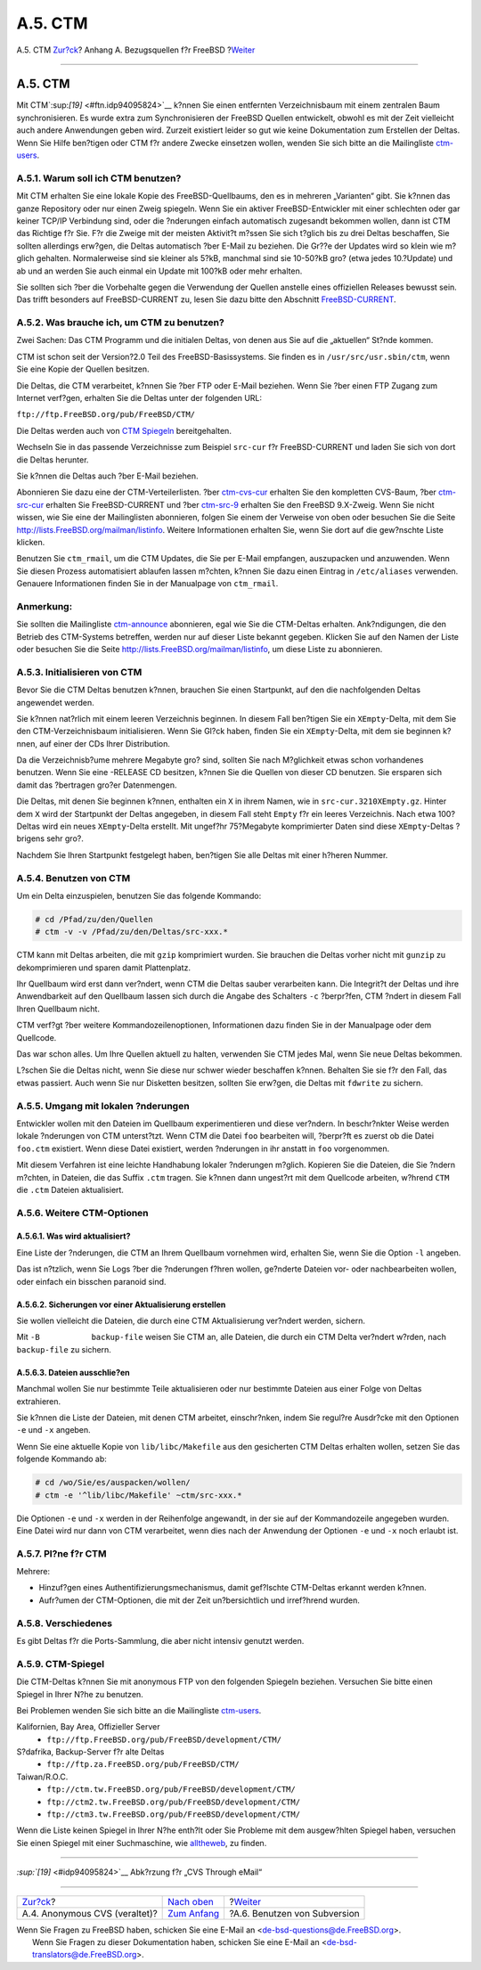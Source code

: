 ========
A.5. CTM
========

.. raw:: html

   <div class="navheader">

A.5. CTM
`Zur?ck <anoncvs.html>`__?
Anhang A. Bezugsquellen f?r FreeBSD
?\ `Weiter <svn.html>`__

--------------

.. raw:: html

   </div>

.. raw:: html

   <div class="sect1">

.. raw:: html

   <div class="titlepage" xmlns="">

.. raw:: html

   <div>

.. raw:: html

   <div>

A.5. CTM
--------

.. raw:: html

   </div>

.. raw:: html

   </div>

.. raw:: html

   </div>

Mit CTM`:sup:`[19]` <#ftn.idp94095824>`__ k?nnen Sie einen entfernten
Verzeichnisbaum mit einem zentralen Baum synchronisieren. Es wurde extra
zum Synchronisieren der FreeBSD Quellen entwickelt, obwohl es mit der
Zeit vielleicht auch andere Anwendungen geben wird. Zurzeit existiert
leider so gut wie keine Dokumentation zum Erstellen der Deltas. Wenn Sie
Hilfe ben?tigen oder CTM f?r andere Zwecke einsetzen wollen, wenden Sie
sich bitte an die Mailingliste
`ctm-users <http://lists.FreeBSD.org/mailman/listinfo/ctm-users>`__.

.. raw:: html

   <div class="sect2">

.. raw:: html

   <div class="titlepage" xmlns="">

.. raw:: html

   <div>

.. raw:: html

   <div>

A.5.1. Warum soll ich CTM benutzen?
~~~~~~~~~~~~~~~~~~~~~~~~~~~~~~~~~~~

.. raw:: html

   </div>

.. raw:: html

   </div>

.. raw:: html

   </div>

Mit CTM erhalten Sie eine lokale Kopie des FreeBSD-Quellbaums, den es in
mehreren „Varianten“ gibt. Sie k?nnen das ganze Repository oder nur
einen Zweig spiegeln. Wenn Sie ein aktiver FreeBSD-Entwickler mit einer
schlechten oder gar keiner TCP/IP Verbindung sind, oder die ?nderungen
einfach automatisch zugesandt bekommen wollen, dann ist CTM das Richtige
f?r Sie. F?r die Zweige mit der meisten Aktivit?t m?ssen Sie sich
t?glich bis zu drei Deltas beschaffen, Sie sollten allerdings erw?gen,
die Deltas automatisch ?ber E-Mail zu beziehen. Die Gr??e der Updates
wird so klein wie m?glich gehalten. Normalerweise sind sie kleiner als
5?kB, manchmal sind sie 10-50?kB gro? (etwa jedes 10.?Update) und ab und
an werden Sie auch einmal ein Update mit 100?kB oder mehr erhalten.

Sie sollten sich ?ber die Vorbehalte gegen die Verwendung der Quellen
anstelle eines offiziellen Releases bewusst sein. Das trifft besonders
auf FreeBSD-CURRENT zu, lesen Sie dazu bitte den Abschnitt
`FreeBSD-CURRENT <current-stable.html#current>`__.

.. raw:: html

   </div>

.. raw:: html

   <div class="sect2">

.. raw:: html

   <div class="titlepage" xmlns="">

.. raw:: html

   <div>

.. raw:: html

   <div>

A.5.2. Was brauche ich, um CTM zu benutzen?
~~~~~~~~~~~~~~~~~~~~~~~~~~~~~~~~~~~~~~~~~~~

.. raw:: html

   </div>

.. raw:: html

   </div>

.. raw:: html

   </div>

Zwei Sachen: Das CTM Programm und die initialen Deltas, von denen aus
Sie auf die „aktuellen“ St?nde kommen.

CTM ist schon seit der Version?2.0 Teil des FreeBSD-Basissystems. Sie
finden es in ``/usr/src/usr.sbin/ctm``, wenn Sie eine Kopie der Quellen
besitzen.

Die Deltas, die CTM verarbeitet, k?nnen Sie ?ber FTP oder E-Mail
beziehen. Wenn Sie ?ber einen FTP Zugang zum Internet verf?gen, erhalten
Sie die Deltas unter der folgenden URL:

``ftp://ftp.FreeBSD.org/pub/FreeBSD/CTM/``

Die Deltas werden auch von `CTM Spiegeln <ctm.html#mirrors-ctm>`__
bereitgehalten.

Wechseln Sie in das passende Verzeichnisse zum Beispiel ``src-cur`` f?r
FreeBSD-CURRENT und laden Sie sich von dort die Deltas herunter.

Sie k?nnen die Deltas auch ?ber E-Mail beziehen.

Abonnieren Sie dazu eine der CTM-Verteilerlisten. ?ber
`ctm-cvs-cur <http://lists.FreeBSD.org/mailman/listinfo/ctm-cvs-cur>`__
erhalten Sie den kompletten CVS-Baum, ?ber
`ctm-src-cur <http://lists.FreeBSD.org/mailman/listinfo/ctm-src-cur>`__
erhalten Sie FreeBSD-CURRENT und ?ber
`ctm-src-9 <http://lists.FreeBSD.org/mailman/listinfo/ctm-src-9>`__
erhalten Sie den FreeBSD 9.X-Zweig. Wenn Sie nicht wissen, wie Sie eine
der Mailinglisten abonnieren, folgen Sie einem der Verweise von oben
oder besuchen Sie die Seite http://lists.FreeBSD.org/mailman/listinfo.
Weitere Informationen erhalten Sie, wenn Sie dort auf die gew?nschte
Liste klicken.

Benutzen Sie ``ctm_rmail``, um die CTM Updates, die Sie per E-Mail
empfangen, auszupacken und anzuwenden. Wenn Sie diesen Prozess
automatisiert ablaufen lassen m?chten, k?nnen Sie dazu einen Eintrag in
``/etc/aliases`` verwenden. Genauere Informationen finden Sie in der
Manualpage von ``ctm_rmail``.

.. raw:: html

   <div class="note" xmlns="">

Anmerkung:
~~~~~~~~~~

Sie sollten die Mailingliste
`ctm-announce <http://lists.FreeBSD.org/mailman/listinfo/ctm-announce>`__
abonnieren, egal wie Sie die CTM-Deltas erhalten. Ank?ndigungen, die den
Betrieb des CTM-Systems betreffen, werden nur auf dieser Liste bekannt
gegeben. Klicken Sie auf den Namen der Liste oder besuchen Sie die Seite
http://lists.FreeBSD.org/mailman/listinfo, um diese Liste zu abonnieren.

.. raw:: html

   </div>

.. raw:: html

   </div>

.. raw:: html

   <div class="sect2">

.. raw:: html

   <div class="titlepage" xmlns="">

.. raw:: html

   <div>

.. raw:: html

   <div>

A.5.3. Initialisieren von CTM
~~~~~~~~~~~~~~~~~~~~~~~~~~~~~

.. raw:: html

   </div>

.. raw:: html

   </div>

.. raw:: html

   </div>

Bevor Sie die CTM Deltas benutzen k?nnen, brauchen Sie einen Startpunkt,
auf den die nachfolgenden Deltas angewendet werden.

Sie k?nnen nat?rlich mit einem leeren Verzeichnis beginnen. In diesem
Fall ben?tigen Sie ein ``XEmpty``-Delta, mit dem Sie den
CTM-Verzeichnisbaum initialisieren. Wenn Sie Gl?ck haben, finden Sie ein
``XEmpty``-Delta, mit dem sie beginnen k?nnen, auf einer der CDs Ihrer
Distribution.

Da die Verzeichnisb?ume mehrere Megabyte gro? sind, sollten Sie nach
M?glichkeit etwas schon vorhandenes benutzen. Wenn Sie eine -RELEASE CD
besitzen, k?nnen Sie die Quellen von dieser CD benutzen. Sie ersparen
sich damit das ?bertragen gro?er Datenmengen.

Die Deltas, mit denen Sie beginnen k?nnen, enthalten ein ``X`` in ihrem
Namen, wie in ``src-cur.3210XEmpty.gz``. Hinter dem ``X`` wird der
Startpunkt der Deltas angegeben, in diesem Fall steht ``Empty`` f?r ein
leeres Verzeichnis. Nach etwa 100?Deltas wird ein neues ``XEmpty``-Delta
erstellt. Mit ungef?hr 75?Megabyte komprimierter Daten sind diese
``XEmpty``-Deltas ?brigens sehr gro?.

Nachdem Sie Ihren Startpunkt festgelegt haben, ben?tigen Sie alle Deltas
mit einer h?heren Nummer.

.. raw:: html

   </div>

.. raw:: html

   <div class="sect2">

.. raw:: html

   <div class="titlepage" xmlns="">

.. raw:: html

   <div>

.. raw:: html

   <div>

A.5.4. Benutzen von CTM
~~~~~~~~~~~~~~~~~~~~~~~

.. raw:: html

   </div>

.. raw:: html

   </div>

.. raw:: html

   </div>

Um ein Delta einzuspielen, benutzen Sie das folgende Kommando:

.. code:: screen

    # cd /Pfad/zu/den/Quellen
    # ctm -v -v /Pfad/zu/den/Deltas/src-xxx.*

CTM kann mit Deltas arbeiten, die mit ``gzip`` komprimiert wurden. Sie
brauchen die Deltas vorher nicht mit ``gunzip`` zu dekomprimieren und
sparen damit Plattenplatz.

Ihr Quellbaum wird erst dann ver?ndert, wenn CTM die Deltas sauber
verarbeiten kann. Die Integrit?t der Deltas und ihre Anwendbarkeit auf
den Quellbaum lassen sich durch die Angabe des Schalters ``-c``
?berpr?fen, CTM ?ndert in diesem Fall Ihren Quellbaum nicht.

CTM verf?gt ?ber weitere Kommandozeilenoptionen, Informationen dazu
finden Sie in der Manualpage oder dem Quellcode.

Das war schon alles. Um Ihre Quellen aktuell zu halten, verwenden Sie
CTM jedes Mal, wenn Sie neue Deltas bekommen.

L?schen Sie die Deltas nicht, wenn Sie diese nur schwer wieder
beschaffen k?nnen. Behalten Sie sie f?r den Fall, das etwas passiert.
Auch wenn Sie nur Disketten besitzen, sollten Sie erw?gen, die Deltas
mit ``fdwrite`` zu sichern.

.. raw:: html

   </div>

.. raw:: html

   <div class="sect2">

.. raw:: html

   <div class="titlepage" xmlns="">

.. raw:: html

   <div>

.. raw:: html

   <div>

A.5.5. Umgang mit lokalen ?nderungen
~~~~~~~~~~~~~~~~~~~~~~~~~~~~~~~~~~~~

.. raw:: html

   </div>

.. raw:: html

   </div>

.. raw:: html

   </div>

Entwickler wollen mit den Dateien im Quellbaum experimentieren und diese
ver?ndern. In beschr?nkter Weise werden lokale ?nderungen von CTM
unterst?tzt. Wenn CTM die Datei ``foo`` bearbeiten will, ?berpr?ft es
zuerst ob die Datei ``foo.ctm`` existiert. Wenn diese Datei existiert,
werden ?nderungen in ihr anstatt in ``foo`` vorgenommen.

Mit diesem Verfahren ist eine leichte Handhabung lokaler ?nderungen
m?glich. Kopieren Sie die Dateien, die Sie ?ndern m?chten, in Dateien,
die das Suffix ``.ctm`` tragen. Sie k?nnen dann ungest?rt mit dem
Quellcode arbeiten, w?hrend ``CTM`` die ``.ctm`` Dateien aktualisiert.

.. raw:: html

   </div>

.. raw:: html

   <div class="sect2">

.. raw:: html

   <div class="titlepage" xmlns="">

.. raw:: html

   <div>

.. raw:: html

   <div>

A.5.6. Weitere CTM-Optionen
~~~~~~~~~~~~~~~~~~~~~~~~~~~

.. raw:: html

   </div>

.. raw:: html

   </div>

.. raw:: html

   </div>

.. raw:: html

   <div class="sect3">

.. raw:: html

   <div class="titlepage" xmlns="">

.. raw:: html

   <div>

.. raw:: html

   <div>

A.5.6.1. Was wird aktualisiert?
^^^^^^^^^^^^^^^^^^^^^^^^^^^^^^^

.. raw:: html

   </div>

.. raw:: html

   </div>

.. raw:: html

   </div>

Eine Liste der ?nderungen, die CTM an Ihrem Quellbaum vornehmen wird,
erhalten Sie, wenn Sie die Option ``-l`` angeben.

Das ist n?tzlich, wenn Sie Logs ?ber die ?nderungen f?hren wollen,
ge?nderte Dateien vor- oder nachbearbeiten wollen, oder einfach ein
bisschen paranoid sind.

.. raw:: html

   </div>

.. raw:: html

   <div class="sect3">

.. raw:: html

   <div class="titlepage" xmlns="">

.. raw:: html

   <div>

.. raw:: html

   <div>

A.5.6.2. Sicherungen vor einer Aktualisierung erstellen
^^^^^^^^^^^^^^^^^^^^^^^^^^^^^^^^^^^^^^^^^^^^^^^^^^^^^^^

.. raw:: html

   </div>

.. raw:: html

   </div>

.. raw:: html

   </div>

Sie wollen vielleicht die Dateien, die durch eine CTM Aktualisierung
ver?ndert werden, sichern.

Mit ``-B           backup-file`` weisen Sie CTM an, alle Dateien, die
durch ein CTM Delta ver?ndert w?rden, nach ``backup-file`` zu sichern.

.. raw:: html

   </div>

.. raw:: html

   <div class="sect3">

.. raw:: html

   <div class="titlepage" xmlns="">

.. raw:: html

   <div>

.. raw:: html

   <div>

A.5.6.3. Dateien ausschlie?en
^^^^^^^^^^^^^^^^^^^^^^^^^^^^^

.. raw:: html

   </div>

.. raw:: html

   </div>

.. raw:: html

   </div>

Manchmal wollen Sie nur bestimmte Teile aktualisieren oder nur bestimmte
Dateien aus einer Folge von Deltas extrahieren.

Sie k?nnen die Liste der Dateien, mit denen CTM arbeitet, einschr?nken,
indem Sie regul?re Ausdr?cke mit den Optionen ``-e`` und ``-x`` angeben.

Wenn Sie eine aktuelle Kopie von ``lib/libc/Makefile`` aus den
gesicherten CTM Deltas erhalten wollen, setzen Sie das folgende Kommando
ab:

.. code:: screen

    # cd /wo/Sie/es/auspacken/wollen/
    # ctm -e '^lib/libc/Makefile' ~ctm/src-xxx.*

Die Optionen ``-e`` und ``-x`` werden in der Reihenfolge angewandt, in
der sie auf der Kommandozeile angegeben wurden. Eine Datei wird nur dann
von CTM verarbeitet, wenn dies nach der Anwendung der Optionen ``-e``
und ``-x`` noch erlaubt ist.

.. raw:: html

   </div>

.. raw:: html

   </div>

.. raw:: html

   <div class="sect2">

.. raw:: html

   <div class="titlepage" xmlns="">

.. raw:: html

   <div>

.. raw:: html

   <div>

A.5.7. Pl?ne f?r CTM
~~~~~~~~~~~~~~~~~~~~

.. raw:: html

   </div>

.. raw:: html

   </div>

.. raw:: html

   </div>

Mehrere:

.. raw:: html

   <div class="itemizedlist">

-  Hinzuf?gen eines Authentifizierungsmechanismus, damit gef?lschte
   CTM-Deltas erkannt werden k?nnen.

-  Aufr?umen der CTM-Optionen, die mit der Zeit un?bersichtlich und
   irref?hrend wurden.

.. raw:: html

   </div>

.. raw:: html

   </div>

.. raw:: html

   <div class="sect2">

.. raw:: html

   <div class="titlepage" xmlns="">

.. raw:: html

   <div>

.. raw:: html

   <div>

A.5.8. Verschiedenes
~~~~~~~~~~~~~~~~~~~~

.. raw:: html

   </div>

.. raw:: html

   </div>

.. raw:: html

   </div>

Es gibt Deltas f?r die Ports-Sammlung, die aber nicht intensiv genutzt
werden.

.. raw:: html

   </div>

.. raw:: html

   <div class="sect2">

.. raw:: html

   <div class="titlepage" xmlns="">

.. raw:: html

   <div>

.. raw:: html

   <div>

A.5.9. CTM-Spiegel
~~~~~~~~~~~~~~~~~~

.. raw:: html

   </div>

.. raw:: html

   </div>

.. raw:: html

   </div>

Die CTM-Deltas k?nnen Sie mit anonymous FTP von den folgenden Spiegeln
beziehen. Versuchen Sie bitte einen Spiegel in Ihrer N?he zu benutzen.

Bei Problemen wenden Sie sich bitte an die Mailingliste
`ctm-users <http://lists.FreeBSD.org/mailman/listinfo/ctm-users>`__.

.. raw:: html

   <div class="variablelist">

Kalifornien, Bay Area, Offizieller Server
    .. raw:: html

       <div class="itemizedlist">

    -  ``ftp://ftp.FreeBSD.org/pub/FreeBSD/development/CTM/``

    .. raw:: html

       </div>

S?dafrika, Backup-Server f?r alte Deltas
    .. raw:: html

       <div class="itemizedlist">

    -  ``ftp://ftp.za.FreeBSD.org/pub/FreeBSD/CTM/``

    .. raw:: html

       </div>

Taiwan/R.O.C.
    .. raw:: html

       <div class="itemizedlist">

    -  ``ftp://ctm.tw.FreeBSD.org/pub/FreeBSD/development/CTM/``

    -  ``ftp://ctm2.tw.FreeBSD.org/pub/FreeBSD/development/CTM/``

    -  ``ftp://ctm3.tw.FreeBSD.org/pub/FreeBSD/development/CTM/``

    .. raw:: html

       </div>

.. raw:: html

   </div>

Wenn die Liste keinen Spiegel in Ihrer N?he enth?lt oder Sie Probleme
mit dem ausgew?hlten Spiegel haben, versuchen Sie einen Spiegel mit
einer Suchmaschine, wie `alltheweb <http://www.alltheweb.com/>`__, zu
finden.

.. raw:: html

   </div>

.. raw:: html

   <div class="footnotes">

--------------

.. raw:: html

   <div id="ftn.idp94095824" class="footnote">

`:sup:`[19]` <#idp94095824>`__ Abk?rzung f?r „CVS Through eMail“

.. raw:: html

   </div>

.. raw:: html

   </div>

.. raw:: html

   </div>

.. raw:: html

   <div class="navfooter">

--------------

+----------------------------------+--------------------------------+---------------------------------+
| `Zur?ck <anoncvs.html>`__?       | `Nach oben <mirrors.html>`__   | ?\ `Weiter <svn.html>`__        |
+----------------------------------+--------------------------------+---------------------------------+
| A.4. Anonymous CVS (veraltet)?   | `Zum Anfang <index.html>`__    | ?A.6. Benutzen von Subversion   |
+----------------------------------+--------------------------------+---------------------------------+

.. raw:: html

   </div>

| Wenn Sie Fragen zu FreeBSD haben, schicken Sie eine E-Mail an
  <de-bsd-questions@de.FreeBSD.org\ >.
|  Wenn Sie Fragen zu dieser Dokumentation haben, schicken Sie eine
  E-Mail an <de-bsd-translators@de.FreeBSD.org\ >.

